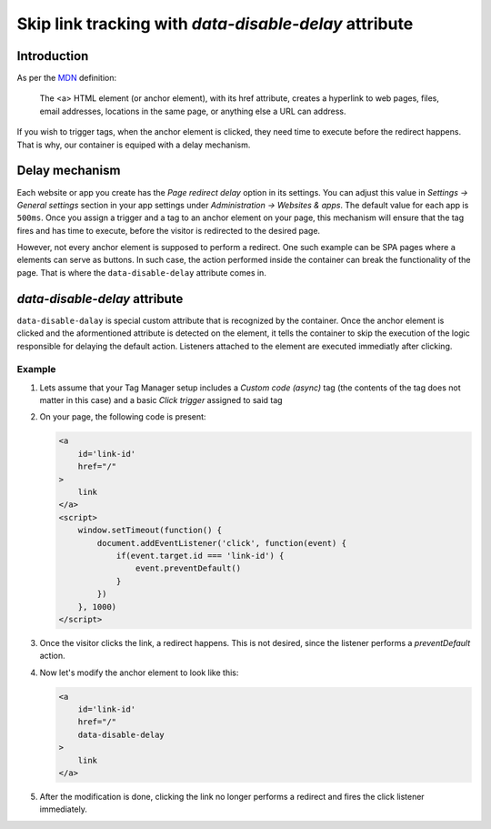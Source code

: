 .. highlight:: js
.. default-domain:: js

.. _`MDN`: https://developer.mozilla.org/en-US/docs/Web/HTML/Element/a

.. versionadded:: 14.0

Skip link tracking with `data-disable-delay` attribute
======================================================

Introduction
------------
As per the `MDN`_ definition:

    The <a> HTML element (or anchor element), with its href attribute, creates
    a hyperlink to web pages, files, email addresses, locations in the same page,
    or anything else a URL can address.

If you wish to trigger tags, when the anchor element is clicked, they need time
to execute before the redirect happens. That is why, our container is equiped
with a delay mechanism.


Delay mechanism
---------------
Each website or app you create has the `Page redirect delay` option in its
settings. You can adjust this value in `Settings -> General settings` section
in your app settings under `Administration -> Websites & apps`. The default
value for each app is ``500ms``. Once you assign a trigger and a tag to an anchor
element on your page, this mechanism will ensure that the tag fires and has time
to execute, before the visitor is redirected to the desired page.

However, not every anchor element is supposed to perform a redirect. One such
example can be SPA pages where ``a`` elements can serve as buttons. In such case,
the action performed inside the container can break the functionality of the page.
That is where the ``data-disable-delay`` attribute comes in.

`data-disable-delay` attribute
------------------------------
``data-disable-dalay`` is special custom attribute that is recognized by the
container. Once the anchor element is clicked and the aformentioned attribute
is detected on the element, it tells the container to skip the execution of the
logic responsible for delaying the default action. Listeners attached to the
element are executed immediatly after clicking.


Example
```````

#.  Lets assume that your Tag Manager setup includes a `Custom code (async)` tag
    (the contents of the tag does not matter in this case) and a basic `Click
    trigger` assigned to said tag
#.  On your page, the following code is present:

    .. code-block:: html

        <a
            id='link-id'
            href="/"
        >
            link
        </a>
        <script>
            window.setTimeout(function() {
                document.addEventListener('click', function(event) {
                    if(event.target.id === 'link-id') {
                        event.preventDefault()
                    }
                })
            }, 1000)
        </script>

#.  Once the visitor clicks the link, a redirect happens. This is not desired,
    since the listener performs a `preventDefault` action.
#.  Now let's modify the anchor element to look like this:

    .. code-block:: html

        <a
            id='link-id'
            href="/"
            data-disable-delay
        >
            link
        </a>

#.  After the modification is done, clicking the link no longer performs
    a redirect and fires the click listener immediately.
